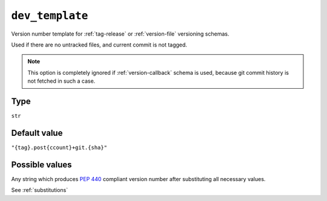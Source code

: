 .. _dev-template-option:

``dev_template``
~~~~~~~~~~~~~~~~~~~~~

Version number template for :ref:`tag-release` or :ref:`version-file` versioning schemas.

Used if there are no untracked files, and current commit is not tagged.

.. note::

    This option is completely ignored if :ref:`version-callback` schema is used,
    because git commit history is not fetched in such a case.

Type
^^^^^
``str``

Default value
^^^^^^^^^^^^^
``"{tag}.post{ccount}+git.{sha}"``


Possible values
^^^^^^^^^^^^^^^
Any string which produces :pep:`440` compliant version number after substituting all necessary values.

See :ref:`substitutions`
